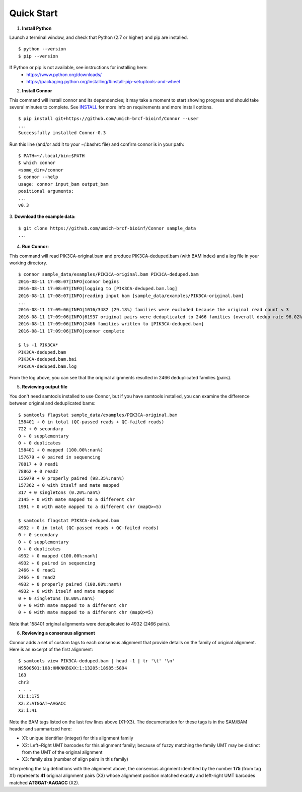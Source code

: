 -----------
Quick Start
-----------

1. **Install Python**

Launch a terminal window, and check that Python (2.7 or higher) and pip are installed.
::
  $ python --version
  $ pip --version

If Python or pip is not available, see instructions for installing here:
 * https://www.python.org/downloads/
 * https://packaging.python.org/installing/#install-pip-setuptools-and-wheel

2. **Install Connor**

This command will install connor and its dependencies; it may take a moment to start
showing progress and should take several minutes to complete. See `INSTALL`_ for more
info on requirements and more install options.
::
  $ pip install git+https://github.com/umich-brcf-bioinf/Connor --user
  ...
  Successfully installed Connor-0.3

Run this line (and/or add it to your ~/.bashrc file) and confirm connor is in your path:
::
  $ PATH=~/.local/bin:$PATH
  $ which connor
  <some_dir>/connor
  $ connor --help
  usage: connor input_bam output_bam
  positional arguments:
  ...
  v0.3
 
3. **Download the example data:**
::
  $ git clone https://github.com/umich-brcf-bioinf/Connor sample_data
  ...

4. **Run Connor:**

This command will read PIK3CA-original.bam and produce PIK3CA-deduped.bam (with
BAM index) and a log file in your working directory.
::
  $ connor sample_data/examples/PIK3CA-original.bam PIK3CA-deduped.bam
  2016-08-11 17:08:07|INFO|connor begins
  2016-08-11 17:08:07|INFO|logging to [PIK3CA-deduped.bam.log]
  2016-08-11 17:08:07|INFO|reading input bam [sample_data/examples/PIK3CA-original.bam]
  ...
  2016-08-11 17:09:06|INFO|1016/3482 (29.18%) families were excluded because the original read count < 3
  2016-08-11 17:09:06|INFO|61937 original pairs were deduplicated to 2466 families (overall dedup rate 96.02%)
  2016-08-11 17:09:06|INFO|2466 families written to [PIK3CA-deduped.bam]
  2016-08-11 17:09:06|INFO|connor complete

  $ ls -1 PIK3CA*
  PIK3CA-deduped.bam
  PIK3CA-deduped.bam.bai
  PIK3CA-deduped.bam.log

From the log above, you can see that the original alignments resulted in 2466
deduplicated families (pairs).

5. **Reviewing output file**

You don't need samtools installed to use Connor, but if you have samtools installed,
you can examine the difference between original and deduplicated bams:
::
  $ samtools flagstat sample_data/examples/PIK3CA-original.bam
  158401 + 0 in total (QC-passed reads + QC-failed reads)
  722 + 0 secondary
  0 + 0 supplementary
  0 + 0 duplicates
  158401 + 0 mapped (100.00%:nan%)
  157679 + 0 paired in sequencing
  78817 + 0 read1
  78862 + 0 read2
  155079 + 0 properly paired (98.35%:nan%)
  157362 + 0 with itself and mate mapped
  317 + 0 singletons (0.20%:nan%)
  2145 + 0 with mate mapped to a different chr
  1991 + 0 with mate mapped to a different chr (mapQ>=5)
  
  $ samtools flagstat PIK3CA-deduped.bam
  4932 + 0 in total (QC-passed reads + QC-failed reads)
  0 + 0 secondary
  0 + 0 supplementary
  0 + 0 duplicates
  4932 + 0 mapped (100.00%:nan%)
  4932 + 0 paired in sequencing
  2466 + 0 read1
  2466 + 0 read2
  4932 + 0 properly paired (100.00%:nan%)
  4932 + 0 with itself and mate mapped
  0 + 0 singletons (0.00%:nan%)
  0 + 0 with mate mapped to a different chr
  0 + 0 with mate mapped to a different chr (mapQ>=5)

Note that 158401 original alignments were deduplicated to 4932 (2466 pairs).

6. **Reviewing a consensus alignment**

Connor adds a set of custom tags to each consensus alignment that provide details
on the family of original alignment. Here is an excerpt of the first alignment:
::
  $ samtools view PIK3CA-deduped.bam | head -1 | tr '\t' '\n'
  NS500501:108:HMKNKBGXX:1:13205:18985:5894
  163
  chr3
  . . .
  X1:i:175
  X2:Z:ATGGAT~AAGACC
  X3:i:41

Note the BAM tags listed on the last few lines above (X1-X3). The documentation for these
tags is in the SAM/BAM header and summarized here:

* X1: unique identifier (integer) for this alignment family
* X2: Left~Right UMT barcodes for this alignment family; because of fuzzy matching the
  family UMT may be distinct from the UMT of the original alignment
* X3: family size (number of align pairs in this family)

Interpreting the tag definitions with the alignment above, the consensus
alignment identified by the number **175** (from tag X1) represents **41** original
alignment pairs (X3) whose alignment position matched exactly and left-right UMT barcodes
matched **ATGGAT-AAGACC** (X2).

.. _METHODS: METHODS.rst
.. _INSTALL: INSTALL.rst
